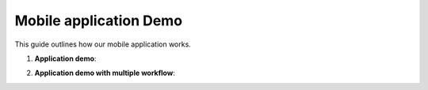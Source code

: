 Mobile application Demo 
==================================

This guide outlines how our mobile application works.


1. **Application demo**:
     
.. raw:: html

    <iframe src="https://www.youtube.com/embed/CI9eZidDnJ4?si=v-7j3G-qJm2tdbpW"
           style="margin-top: 40px; margin-bottom: 20px;"
            width="640"
            height="360"
            frameborder="0"
            webkitallowfullscreen
            mozallowfullscreen
            allowfullscreen></iframe>


2. **Application demo with multiple workflow**:
     

.. raw:: html

    <iframe src="https://www.loom.com/embed/405da849b46f4f1d98a8e2034e2b59ef?sid=5a4f08ac-82f8-4edc-865b-1ef648d52d2c"
           style="margin-top: 40px; margin-bottom: 20px;"
            width="640"
            height="360"
            frameborder="0"
            webkitallowfullscreen
            mozallowfullscreen
            allowfullscreen></iframe>
